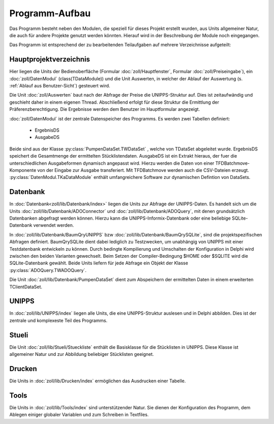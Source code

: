 Programm-Aufbau
===============

Das Programm besteht neben den Modulen, die speziell für dieses Projekt erstellt wurden,
aus Units allgemeiner Natur, die auch für andere Projekte genutzt werden könnten.
Hierauf wird in der Beschreibung der Module noch eingegangen. 

Das Programm ist entsprechend der zu bearbeitenden Teilaufgaben auf mehrere Verzeichnisse aufgeteilt:

Hauptprojektverzeichnis
-----------------------

Hier liegen die Units der Bedienoberfläche (Formular :doc:`zoll/Hauptfenster`, Formular :doc:`zoll/Preiseingabe`), ein :doc:`zoll/DatenModul` (class(TDataModule)) und 
die Unit Auswerten, in welcher der Ablauf der Auswertung (s. :ref:`Ablauf aus Benutzer-Sicht`) gesteuert wird. 

Die Unit :doc:`zoll/Auswerten` baut nach der Abfrage der Preise die UNIPPS-Struktur auf. Dies ist zeitaufwändig und geschieht daher in einem eigenen Thread.
Abschließend erfolgt für diese Struktur die Ermittlung der Präferenzberechtigung.
Die Ergebnisse werden dem Benutzer im Hauptformular angezeigt.

:doc:`zoll/DatenModul` ist der zentrale Datenspeicher des Programms. Es werden zwei Tabellen definiert:

    - ErgebnisDS
    - AusgabeDS

Beide sind aus der Klasse :py:class:`PumpenDataSet.TWDataSet` , welche von TDataSet abgeleitet wurde.
ErgebnisDS speichert die Gesamtmenge der ermittelten Stücklistendaten.
AusgabeDS ist ein Extrakt hieraus, der fuer die unterschiedlichen Ausgabeformen dynamisch angepasst wird.
Hierzu werden die Daten von einer TFDBatchmove-Komponente von der Eingabe zur Ausgabe transferiert.
Mit TFDBatchmove werden auch die CSV-Dateien erzeugt.
:py:class:`DatenModul.TKaDataModule` enthält umfangreichere Software zur dynamischen Defintion von DataSets.

Datenbank
---------

In  :doc:`Datenbank<zoll/lib/Datenbank/index>` liegen die Units zur Abfrage der UNIPPS-Daten. 
Es handelt sich um die Units :doc:`zoll/lib/Datenbank/ADOConnector` und :doc:`zoll/lib/Datenbank/ADOQuery`, 
mit denen grundsätzlich Datenbanken abgefragt werden können. 
Hierzu kann die UNIPPS-Informix-Datenbank oder eine beliebige SQLite-Datenbank verwendet werden.

In :doc:`zoll/lib/Datenbank/BaumQryUNIPPS` bzw :doc:`zoll/lib/Datenbank/BaumQrySQLite`, 
sind die projektspezifischen Abfragen definiert. 
BaumQrySQLite dient dabei lediglich zu Testzwecken, um unabhängig von UNIPPS mit einer Testdatenbank entwickeln zu können.
Durch bedingte Kompilierung und Umschalten der Konfiguration in Delphi wird zwischen den beiden Varianten gewechselt.
Beim Setzen der Compiler-Bedingung $HOME oder $SQLITE wird die SQLite-Datenbank gewählt.
Beide Units liefern für jede Abfrage ein Objekt der Klasse :py:class:`ADOQuery.TWADOQuery`.

Die Unit :doc:`zoll/lib/Datenbank/PumpenDataSet` dient zum Abspeichern der ermittelten Daten in einem erweiterten TClientDataSet.

UNIPPS
------

In :doc:`zoll/lib/UNIPPS/index` liegen alle Units, die eine UNIPPS-Struktur auslesen und in Delphi abbilden.
Dies ist der zentrale und komplexeste Teil des Programms.

Stueli
------

Die Unit  :doc:`zoll/lib/Stueli/Stueckliste` enthält die Basisklasse für die Stücklisten in UNIPPS.
Diese Klasse ist allgemeiner Natur und zur Abbildung beliebiger Stücklisten geeignet.

Drucken
-------

Die Units in :doc:`zoll/lib/Drucken/index` ermöglichen das Ausdrucken einer Tabelle.

Tools
-----

Die Units in :doc:`zoll/lib/Tools/index` sind unterstützender Natur.
Sie dienen der Konfiguration des Programm, dem Ablegen einiger globaler Variablen
und zum Schreiben in Textfiles.
